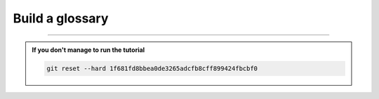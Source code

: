 Build a glossary
================

-----

.. admonition:: If you don't manage to run the tutorial
    :class: important

    .. code-block:: bash

        git reset --hard 1f681fd8bbea0de3265adcfb8cff899424fbcbf0